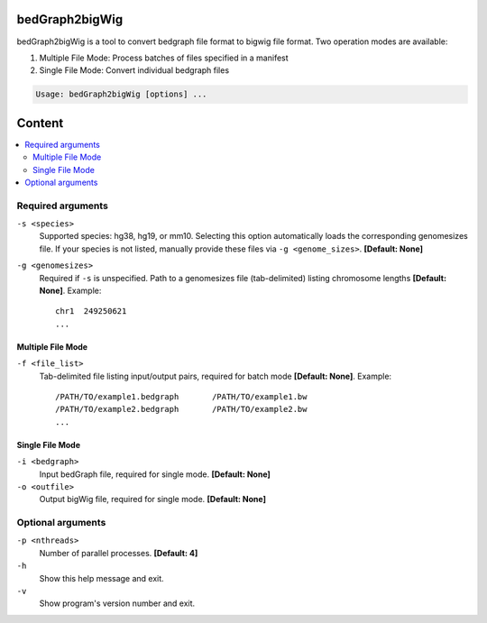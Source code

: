 bedGraph2bigWig
===============

bedGraph2bigWig is a tool to convert bedgraph file format to bigwig file format. Two operation modes are available:

1) Multiple File Mode: Process batches of files specified in a manifest
2) Single File Mode: Convert individual bedgraph files

.. code-block:: sh
 
    Usage: bedGraph2bigWig [options] ...

Content
=======

.. contents:: 
    :local:

Required arguments
^^^^^^^^^^^^^^^^^^

``-s <species>``
  Supported species: hg38, hg19, or mm10. Selecting this option automatically loads the corresponding genomesizes file. If your species is not listed, manually provide these files via ``-g <genome_sizes>``. **[Default: None]**

``-g <genomesizes>``
  Required if ``-s`` is unspecified. Path to a genomesizes file (tab-delimited) listing chromosome lengths **[Default: None]**. Example::

    chr1  249250621
    ...

Multiple File Mode
""""""""""""""""""

``-f <file_list>``
  Tab-delimited file listing input/output pairs, required for batch mode **[Default: None]**. Example::

    /PATH/TO/example1.bedgraph       /PATH/TO/example1.bw
    /PATH/TO/example2.bedgraph       /PATH/TO/example2.bw
    ...

Single File Mode
""""""""""""""""

``-i <bedgraph>``
  Input bedGraph file, required for single mode. **[Default: None]**

``-o <outfile>``
  Output bigWig file, required for single mode. **[Default: None]**

Optional arguments
^^^^^^^^^^^^^^^^^^

``-p <nthreads>``
  Number of parallel processes. **[Default: 4]**

``-h``
  Show this help message and exit.

``-v``
  Show program's version number and exit.
